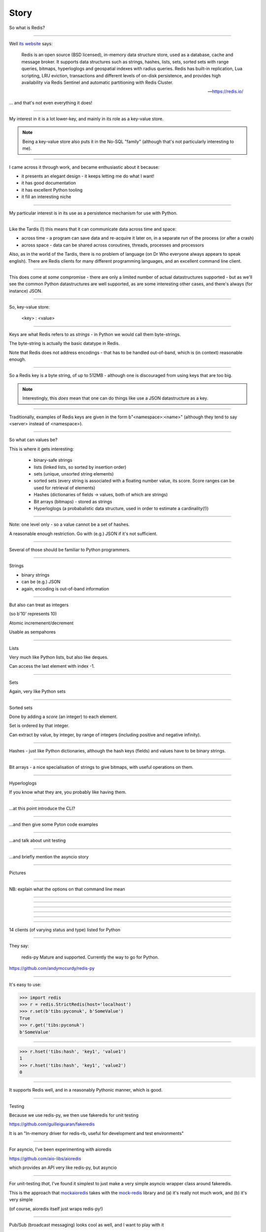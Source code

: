 =====
Story
=====

So what is Redis?

-----

Well `its website`_ says:

    Redis is an open source (BSD licensed), in-memory data structure store,
    used as a database, cache and message broker. It supports data structures
    such as strings, hashes, lists, sets, sorted sets with range queries,
    bitmaps, hyperloglogs and geospatial indexes with radius queries. Redis
    has built-in replication, Lua scripting, LRU eviction, transactions and
    different levels of on-disk persistence, and provides high availability
    via Redis Sentinel and automatic partitioning with Redis Cluster.

    -- https://redis.io/

.. _`its website`: https://redis.io/

... and that's not even everything it does!

----

My interest in it is a lot lower-key, and mainly in its role as a key-value
store.

.. note:: Being a key-value store also puts it in the No-SQL "family"
   (although that's not particularly interesting to me).

------------------

I came across it through work, and became enthusiastic about it because:

* it presents an elegant design - it keeps letting me do what I want!
* it has good documentation
* it has excellent Python tooling
* it fill an interesting niche

------------------

My particular interest is in its use as a persistence mechanism for use with
Python.

------------------

Like the Tardis (!) this means that it can communicate data across time and
space:

* across time - a program can save data and re-acquire it later on, in a
  separate run of the process (or after a crash)
* across space - data can be shared across coroutines, threads, processes and
  processors

Also, as in the world of the Tardis, there is no problem of language (on Dr
Who everyone always appears to speak english). There are Redis clients for
many different programming languages, and an excellent command line client.

------------------

This does come at *some* compromise - there are only a limited number of
actual datastructures supported - but as we'll see the common Python
datastructures are well supported, as are some interesting other cases, and
there's always (for instance) JSON.

------------------

So, key-value store:

  <key> : <value>


------

Keys are what Redis refers to as *strings* - in Python we would call them
byte-strings.

The byte-string is actually the basic datatype in Redis.

Note that Redis does not address encodings - that has to be handled
out-of-band, which is (in context) reasonable enough.

----

So a Redis key is a byte string, of up to 512MB - although one is discouraged
from using keys that are too big.

.. note:: Interestingly, this *does* mean that one can do things like use a
  JSON datastructure as a key.

----

Traditionally, examples of Redis keys are given in the form
b"<namespace>:<name>" (although they tend to say <server> instead of
<namespace>).

----

So what can values be?

This is where it gets interesting:

  * binary-safe strings
  * lists (linked lists, so sorted by insertion order)
  * sets (unique, unsorted string elements)
  * sorted sets (every string is associated with a floating number value, its
    score. Score ranges can be used for retrieval of elements)
  * Hashes (dictionaries of fields -> values, both of which are strings)
  * Bit arrays (bitmaps) - stored as strings
  * Hyperloglogs (a probabalistic data structure, used in order to estimate a
    cardinality(!))

----

Note: one level only - so a value cannot be a set of hashes.

A reasonable enough restriction. Go with (e.g.) JSON if it's not sufficient.

----

Several of those should be familiar to Python programmers.

----

Strings

* binary strings
* can be (e.g.) JSON
* again, encoding is out-of-band information

----

But also can treat as integers

(so b'10' represents 10)

Atomic incremenent/decrement

Usable as sempahores

----

Lists

Very much like Python lists, but also like deques.

Can access the last element with index -1.

----

Sets

Again, very like Python sets

----

Sorted sets

Done by adding a *score* (an integer) to each element.

Set is ordered by that integer.

Can extract by value, by integer, by range of integers (including positive and
negative infinity).

----

Hashes - just like Python dictionaries, although the hash keys (fields) and
values have to be binary strings.

----

Bit arrays - a nice specialisation of strings to give bitmaps, with useful
operations on them.

----

Hyperloglogs

If you know what they are, you probably like having them.

----

...at this point introduce the CLI?

----

...and then give some Pyton code examples


----

...and talk about unit testing


----

...and briefly mention the asyncio story

-----

Pictures

-----


.. image:: images/redis_cli_help.png

NB: explain what the options on that command line mean

----

.. image:: images/redis_cli_help_for_hashes.png

----

.. image:: images/redis_cli_help_for_sets.png

----

.. image:: images/redis_cli_with_completion.png

----

.. image:: images/redis_webpage_commands_smaller.png

-----

.. image:: images/redis_webpage_command_append_smaller.png

----

.. image:: images/redis_client_by_language.png

14 clients (of varying status and type) listed for Python

----

They say:

  redis-py Mature and supported. Currently the way to go for Python. 

https://github.com/andymccurdy/redis-py


----

It's easy to use:

.. code:: python

  >>> import redis
  >>> r = redis.StrictRedis(host='localhost')
  >>> r.set(b'tibs:pyconuk', b'SomeValue')
  True
  >>> r.get('tibs:pyconuk')
  b'SomeValue'

----

.. code:: python

  >>> r.hset('tibs:hash', 'key1', 'value1')
  1
  >>> r.hset('tibs:hash', 'key1', 'value2')
  0

----

It supports Redis well, and in a reasonably Pythonic manner, which is good.

----

Testing

Because we use redis-py, we then use fakeredis for unit testing

https://github.com/guilleiguaran/fakeredis

It is an "In-memory driver for redis-rb, useful for development and test
environments"

----

For asyncio, I've been experimenting with aioredis

https://github.com/aio-libs/aioredis

which provides an API very like redis-py, but asyncio

----

For unit-testing *that*, I've found it simplest to just make a very simple
asyncio wrapper class around fakeredis.

This is the approach that mockaioredis_ takes with the mock-redis_ library
and (a) it's really not much work, and (b) it's very simple

(of course, aioredis itself just wraps redis-py!)

.. _mockaioredis: https://github.com/kblin/mockaioredis
.. _mock-redis: https://github.com/locationlabs/mockredis

----

Pub/Sub (broadcast messaging) looks cool as well, and I want to play with it

.. code:: python

  >>> r = redis.StrictRedis(...)
  >>> p = r.pubsub()

  >>> r.publish('my-first-channel', 'some data')
  2
  >>> p.get_message()
  {'channel': 'my-first-channel', 'data': 'some data',
   'pattern': None, 'type': 'message'}

.. vim: set filetype=rst tabstop=8 softtabstop=2 shiftwidth=2 expandtab:
